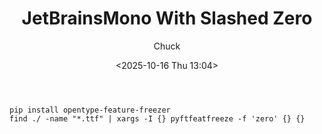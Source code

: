 #+TITLE: JetBrainsMono With Slashed Zero
#+AUTHOR: Chuck
#+DESCRIPTION: With OpenType Feature Freezer, freeze slashed zero with JetBrainsMono font.
#+KEYWORDS: Themes
#+DATE: <2025-10-16 Thu 13:04>

#+begin_src shell
pip install opentype-feature-freezer
find ./ -name "*.ttf" | xargs -I {} pyftfeatfreeze -f 'zero' {} {}
#+end_src

